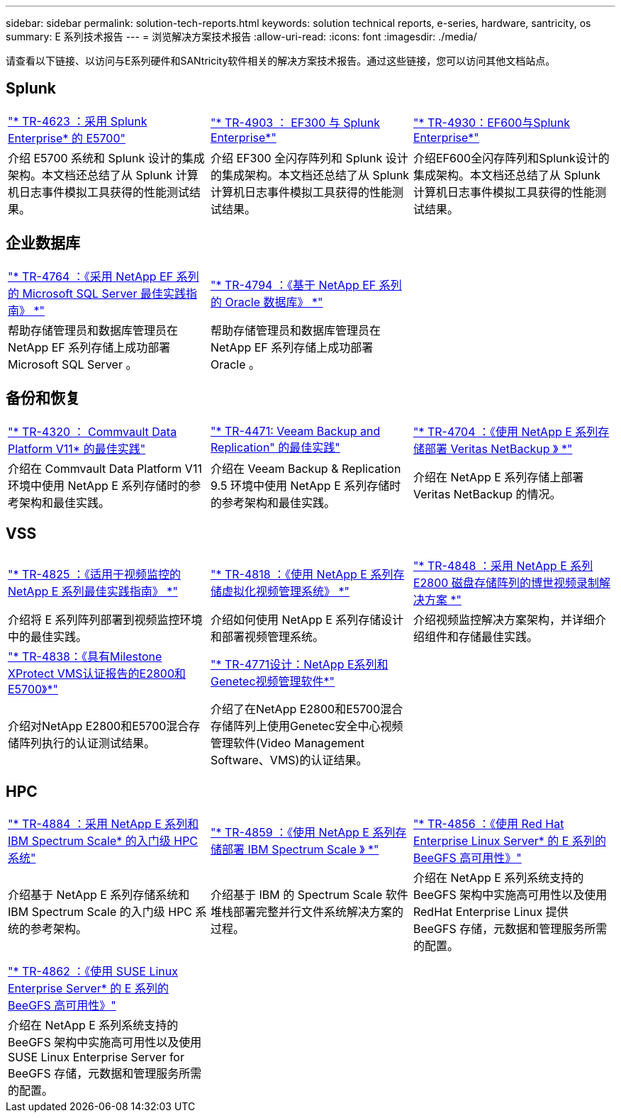 ---
sidebar: sidebar 
permalink: solution-tech-reports.html 
keywords: solution technical reports, e-series, hardware, santricity, os 
summary: E 系列技术报告 
---
= 浏览解决方案技术报告
:allow-uri-read: 
:icons: font
:imagesdir: ./media/


[role="lead"]
请查看以下链接、以访问与E系列硬件和SANtricity软件相关的解决方案技术报告。通过这些链接，您可以访问其他文档站点。



== Splunk

[cols="9,9,9"]
|===


| https://www.netapp.com/pdf.html?item=/media/16851-tr-4623pdf.pdf["* TR-4623 ：采用 Splunk Enterprise* 的 E5700"^] | https://www.netapp.com/media/57104-tr-4903.pdf["* TR-4903 ： EF300 与 Splunk Enterprise*"^] | https://www.netapp.com/pdf.html?item=/media/72003-tr-4930.pdf["* TR-4930：EF600与Splunk Enterprise*"^] 


| 介绍 E5700 系统和 Splunk 设计的集成架构。本文档还总结了从 Splunk 计算机日志事件模拟工具获得的性能测试结果。 | 介绍 EF300 全闪存阵列和 Splunk 设计的集成架构。本文档还总结了从 Splunk 计算机日志事件模拟工具获得的性能测试结果。 | 介绍EF600全闪存阵列和Splunk设计的集成架构。本文档还总结了从 Splunk 计算机日志事件模拟工具获得的性能测试结果。 
|===


== 企业数据库

[cols="9,9,9"]
|===


| https://www.netapp.com/pdf.html?item=/media/17086-tr4764pdf.pdf["* TR-4764 ：《采用 NetApp EF 系列的 Microsoft SQL Server 最佳实践指南》 *"^] | https://www.netapp.com/pdf.html?item=/media/17248-tr4794pdf.pdf["* TR-4794 ：《基于 NetApp EF 系列的 Oracle 数据库》 *"^] |  


| 帮助存储管理员和数据库管理员在 NetApp EF 系列存储上成功部署 Microsoft SQL Server 。 | 帮助存储管理员和数据库管理员在 NetApp EF 系列存储上成功部署 Oracle 。 |  
|===


== 备份和恢复

[cols="9,9,9"]
|===


| https://www.netapp.com/pdf.html?item=/media/17042-tr4320pdf.pdf["* TR-4320 ： Commvault Data Platform V11* 的最佳实践"^] | https://www.netapp.com/pdf.html?item=/media/17159-tr4471pdf.pdf["* TR-4471: Veeam Backup and Replication" 的最佳实践"^] | https://www.netapp.com/pdf.html?item=/media/16433-tr-4704pdf.pdf["* TR-4704 ：《使用 NetApp E 系列存储部署 Veritas NetBackup 》 *"^] 


| 介绍在 Commvault Data Platform V11 环境中使用 NetApp E 系列存储时的参考架构和最佳实践。 | 介绍在 Veeam Backup & Replication 9.5 环境中使用 NetApp E 系列存储时的参考架构和最佳实践。 | 介绍在 NetApp E 系列存储上部署 Veritas NetBackup 的情况。 
|===


== VSS

[cols="9,9,9"]
|===


| https://www.netapp.com/pdf.html?item=/media/17200-tr4825pdf.pdf["* TR-4825 ：《适用于视频监控的 NetApp E 系列最佳实践指南》 *"^] | https://www.netapp.com/pdf.html?item=/media/6143-tr4818pdf.pdf["* TR-4818 ：《使用 NetApp E 系列存储虚拟化视频管理系统》 *"^] | https://www.netapp.com/pdf.html?item=/media/19400-tr-4848.pdf["* TR-4848 ：采用 NetApp E 系列 E2800 磁盘存储阵列的博世视频录制解决方案 *"^] 


| 介绍将 E 系列阵列部署到视频监控环境中的最佳实践。 | 介绍如何使用 NetApp E 系列存储设计和部署视频管理系统。 | 介绍视频监控解决方案架构，并详细介绍组件和存储最佳实践。 


| https://www.netapp.com/pdf.html?item=/media/19427-tr-4838.pdf&v=2020106216["* TR-4838：《具有Milestone XProtect VMS认证报告的E2800和E5700》*"^] | https://www.netapp.com/media/17106-tr4771design.pdf["* TR-4771设计：NetApp E系列和Genetec视频管理软件*"^] |  


| 介绍对NetApp E2800和E5700混合存储阵列执行的认证测试结果。 | 介绍了在NetApp E2800和E5700混合存储阵列上使用Genetec安全中心视频管理软件(Video Management Software、VMS)的认证结果。 |  
|===


== HPC

[cols="9,9,9"]
|===


| https://www.netapp.com/pdf.html?item=/media/31665-tr-4884.pdf["* TR-4884 ：采用 NetApp E 系列和 IBM Spectrum Scale* 的入门级 HPC 系统"^] | https://www.netapp.com/pdf.html?item=/media/22029-tr-4859.pdf["* TR-4859 ：《使用 NetApp E 系列存储部署 IBM Spectrum Scale 》 *"^] | https://www.netapp.com/pdf.html?item=/media/19407-tr-4856-deploy.pdf["* TR-4856 ：《使用 Red Hat Enterprise Linux Server* 的 E 系列的 BeeGFS 高可用性》"^] 


| 介绍基于 NetApp E 系列存储系统和 IBM Spectrum Scale 的入门级 HPC 系统的参考架构。 | 介绍基于 IBM 的 Spectrum Scale 软件堆栈部署完整并行文件系统解决方案的过程。 | 介绍在 NetApp E 系列系统支持的 BeeGFS 架构中实施高可用性以及使用 RedHat Enterprise Linux 提供 BeeGFS 存储，元数据和管理服务所需的配置。 


|  |  |  


|  |  |  


| https://www.netapp.com/pdf.html?item=/media/19431-tr-4862.pdf["* TR-4862 ：《使用 SUSE Linux Enterprise Server* 的 E 系列的 BeeGFS 高可用性》"^] |  |  


| 介绍在 NetApp E 系列系统支持的 BeeGFS 架构中实施高可用性以及使用 SUSE Linux Enterprise Server for BeeGFS 存储，元数据和管理服务所需的配置。 |  |  
|===